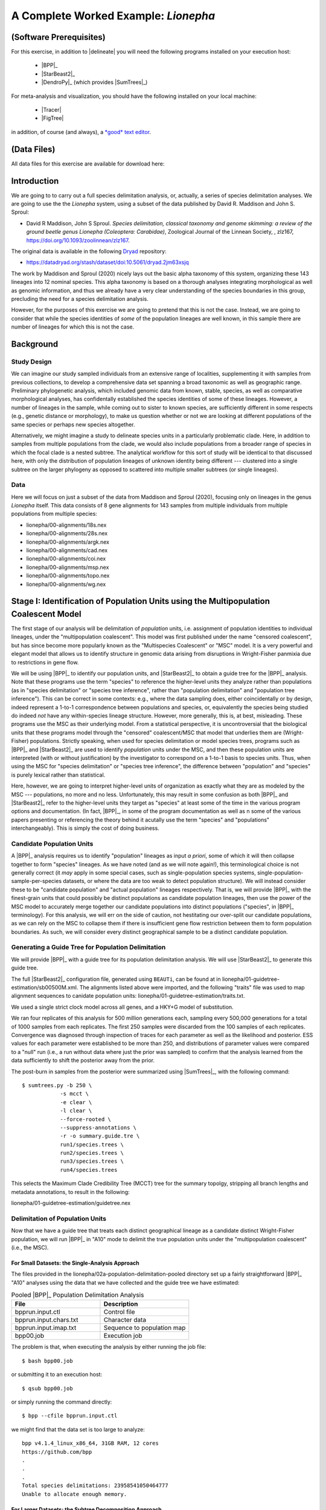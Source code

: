 #####################################
A Complete Worked Example: *Lionepha*
#####################################

.. role:: filepath
.. role:: program
.. role:: constrained-branch-color
.. role:: unconstrained-branch-color

(Software Prerequisites)
========================

For this exercise, in addition to |delineate| you will need the following programs installed on your execution host:

    -   |BPP|_
    -   |StarBeast2|_
    -   |DendroPy|_ (which provides |SumTrees|_)

For meta-analysis and visualization, you should have the following installed on your local machine:

    -   |Tracer|
    -   |FigTree|

in addition, of course (and always), a `*good* text editor <https://sukumaranlab.org/resources/computational-skills/#a-full-featured-developer-s-text-editor-vim-emacs-or-sublime-text>`_.

(Data Files)
============

All data files for this exercise are available for download here:

.. rst-class:: downloadbox

    :download:`lionepha.zip </downloads/lionepha.zip>`

Introduction
============

We are going to to carry out a full species delimitation analysis, or, actually, a series of species delimitation analyses.
We are going to use the the *Lionepha* system, using a subset of the data published by David R. Maddison and John S. Sproul:

-   David R Maddison, John S Sproul. *Species delimitation, classical taxonomy and genome skimming: a review of the ground beetle genus Lionepha (Coleoptera: Carabidae)*, Zoological Journal of the Linnean Society, , zlz167, https://doi.org/10.1093/zoolinnean/zlz167.

The original data is available in the following `Dryad <https://datadryad.org>`_ repository:

-   https://datadryad.org/stash/dataset/doi:10.5061/dryad.2jm63xsjq

.. The work by Maddison and Sproul (2020) nicely lays out the basic alpha taxonomy of this system, organizing these 143 lineages into 12 nominal species:

.. -   "*erasa*" group:
..     -   *Lionepha australerasa*
..     -   *Lionepha casta*
..     -   *Lionepha disjuncta*
..     -   *Lionepha erasa*
..     -   *Lionepha kavanaughi*
..     -   *Lionepha lindrothi*
..     -   *Lionepha probata*
.. -   "*osculans*" group:
..     -   *Lionepha osculans*
..     -   *Lionepha pseudoerasa*
..     -   *Lionepha sequoiae*
..     -   *Lionepha tuulukwa*

The work by Maddison and Sproul (2020) nicely lays out the basic alpha taxonomy of this system, organizing these 143 lineages into 12 nominal species.
This alpha taxonomy is based on a thorough analyses integrating morphological as well as genomic information, and thus we already have a very clear understanding of the species boundaries in this group, precluding the need for a species delimitation analysis.

However, for the purposes of this exercise we are going to pretend that this is not the case.
Instead, we are going to consider that while the species identities of *some* of the population lineages are well known, in this sample there are number of lineages for which this is not the case.

Background
==========

Study Design
------------

We can imagine our study sampled individuals from an extensive range of localities, supplementing it with samples from previous collections, to develop a comprehensive data set spanning a broad taxonomic as well as geographic range.
Preliminary phylogenetic analysis, which included genomic data from known, stable, species, as well as comparative morphological analyses, has confidentally established the species identities of some of these lineages.
However, a number of lineages in the sample, while coming out to sister to known species, are sufficiently different in some respects (e.g., genetic distance or morphology), to make us question whether or not we are looking at different populations of the same species or perhaps new species altogether.

Alternatively, we might imagine a study to delineate species units in a particularly problematic clade.
Here, in addition to samples from multiple populations from the clade, we would also include populations from a broader range of species in which the focal clade is a nested subtree.
The analytical workflow for this sort of study will be identical to that discussed here, with only the distribution of population lineages of unknown identity being different --- clustered into a single subtree on the larger phylogeny as opposed to scattered into multiple smaller subtrees (or single lineages).

Data
----

Here we will focus on just a subset of the data from Maddison and Sproul (2020), focusing only on lineages in the genus *Lionepha* itself.
This data consists of 8 gene alignments for 143 samples from multiple individuals from multiple populations from multiple species:

-   :filepath:`lionepha/00-alignments/18s.nex`
-   :filepath:`lionepha/00-alignments/28s.nex`
-   :filepath:`lionepha/00-alignments/argk.nex`
-   :filepath:`lionepha/00-alignments/cad.nex`
-   :filepath:`lionepha/00-alignments/coi.nex`
-   :filepath:`lionepha/00-alignments/msp.nex`
-   :filepath:`lionepha/00-alignments/topo.nex`
-   :filepath:`lionepha/00-alignments/wg.nex`

Stage I: Identification of Population Units using the Multipopulation Coalescent Model
======================================================================================

The first stage of our analysis will be delimitation of *population* units, i.e. assignment of population identities to individual lineages, under the "multipopulation coalescent".
This model was first published under the name "censored coalescent", but has since become more popularly known as the "Multispecies Coalescent" or "MSC" model.
It is a very powerful and elegant model that allows us to identify structure in genomic data arising from disruptions in Wright-Fisher panmixia due to restrictions in gene flow.

We will be using |BPP|_ to identify our population units, and |StarBeast2|_ to obtain a guide tree for the |BPP|_ analysis.
Note that these programs use the term "species" to reference the higher-level units they analyze rather than populations (as in "species delimitation" or "species tree inference", rather than "population delimitation" and "population tree inference").
This can be correct in some contexts: e.g., where the data sampling does, either coincidentally or by design, indeed represent a 1-to-1 correspondence between populations and species, or, equivalently the species being studied do indeed *not* have any within-species lineage structure.
However, more generally, this is, at best, misleading.
These programs use the MSC as their underlying model.
From a statistical perspective, it is uncontroversial that the biological units that these programs model through the "censored" coalescent/MSC that model that underlies them are (Wright-Fisher) populations.
Strictly speaking, when used for species delimitation or model species trees, programs such as |BPP|_ and |StarBeast2|_ are used to identify *population* units under the MSC, and then these population units are interpreted (with or without justification) by the investigator to correspond on a 1-to-1 basis to species units.
Thus, when using the MSC for "species delimitation" or "species tree inference", the difference between "population" and "species" is purely lexical rather than statistical.

Here, however, we are going to interpret higher-level units of organization as exactly what they are as modeled by the MSC --- populations, no more and no less.
Unfortunately, this may result in some confusion as both |BPP|_ and |StarBeast2|_ refer to the higher-level units they target as "species" at least some of the time in the various program options and documentation.
(In fact, |BPP|_, in some of the program documentation as well as n some of the various papers presenting or referencing the theory behind it acutally use the term "species" and "populations" interchangeably).
This is simply the cost of doing business.

Candidate Population Units
--------------------------

A |BPP|_ analysis requires us to identify "population" lineages as input *a priori*, some of which it will then collapse together to form "species" lineages.
As we have noted (and as we will note again!), this terminological choice is not generally correct (it *may* apply in some special cases, such as single-population species systems, single-population-sample-per-species datasets, or where the data are too weak to detect population structure).
We will instead consider these to be "candidate population" and "actual population" lineages respectively.
That is, we will provide |BPP|_ with the finest-grain units that could possibly be distinct populations as candidate population lineages, then use the power of the MSC model to accurately merge together our candidate populations into distinct populations ("species", in |BPP|_ terminology).
For this analysis, we will err on the side of caution, not hestitating our over-split our candidate populations, as we can rely on the MSC to collapse them if there is insufficient gene flow restriction between them to form population boundaries.
As such, we will consider every distinct geographical sample to be a distinct candidate population.

.. rst-class:: small-text compressed-table

    +-----------------------------------------------+----------------------------------------+
    | Individual                                    | Candidate Population Assignment        |
    +===============================================+========================================+
    | - L_australerasa_CA_Carson_Spur_3839          | L_australerasa_CA_Carson_Spur          |
    | - L_australerasa_CA_Carson_Spur_3840          |                                        |
    | - L_australerasa_CA_Carson_Spur_3841          |                                        |
    +-----------------------------------------------+----------------------------------------+
    | - L_australerasa_CA_Homewood_Canyon_5214      | L_australerasa_CA_Homewood_Canyon      |
    +-----------------------------------------------+----------------------------------------+
    | - L_australerasa_CA_Martin_Meadow_3838        | L_australerasa_CA_Martin_Meadow        |
    +-----------------------------------------------+----------------------------------------+
    | - L_australerasa_CA_Mill_Creek_5212           | L_australerasa_CA_Mill_Creek           |
    | - L_australerasa_CA_Mill_Creek_5213           |                                        |
    +-----------------------------------------------+----------------------------------------+
    | - L_australerasa_CA_Nanny_Creek_3864          | L_australerasa_CA_Nanny_Creek          |
    | - L_australerasa_CA_Nanny_Creek_3896          |                                        |
    +-----------------------------------------------+----------------------------------------+
    | - L_australerasa_CA_Oyster_Lake_3844          | L_australerasa_CA_Oyster_Lake          |
    | - L_australerasa_CA_Oyster_Lake_3845          |                                        |
    +-----------------------------------------------+----------------------------------------+
    | - L_australerasa_OR_Crater_Lake_4984          | L_australerasa_OR_Crater_Lake          |
    | - L_australerasa_OR_Crater_Lake_4986          |                                        |
    +-----------------------------------------------+----------------------------------------+
    | - L_casta_AK_Ketchikan_4894                   | L_casta_AK_Ketchikan                   |
    +-----------------------------------------------+----------------------------------------+
    | - L_casta_AK_Prince_of_Wales_Island_4523      | L_casta_AK_Prince_of_Wales_Island      |
    +-----------------------------------------------+----------------------------------------+
    | - L_casta_CA_Mt_Tamalpais_3830                | L_casta_CA_Mt_Tamalpais                |
    +-----------------------------------------------+----------------------------------------+
    | - L_casta_CA_Soda_Creek_4049                  | L_casta_CA_Soda_Creek                  |
    +-----------------------------------------------+----------------------------------------+
    | - L_casta_CA_West_Branch_Mill_Creek_3703      | L_casta_CA_West_Branch_Mill_Creek      |
    +-----------------------------------------------+----------------------------------------+
    | - L_casta_OR_Lost_Prairie_5204                | L_casta_OR_Lost_Prairie                |
    +-----------------------------------------------+----------------------------------------+
    | - L_casta_OR_Marys_Peak_2545                  | L_casta_OR_Marys_Peak                  |
    +-----------------------------------------------+----------------------------------------+
    | - L_casta_OR_School_Creek_3041                | L_casta_OR_School_Creek                |
    +-----------------------------------------------+----------------------------------------+
    | - L_casta_WA_Taneum_Creek_1400                | L_casta_WA_Taneum_Creek                |
    +-----------------------------------------------+----------------------------------------+
    | - L_disjuncta_BC_Summit_Creek_1896            | L_disjuncta_BC_Summit_Creek            |
    | - L_disjuncta_BC_Summit_Creek_3090            |                                        |
    +-----------------------------------------------+----------------------------------------+
    | - L_disjuncta_CA_Emerson_Creek_4122           | L_disjuncta_CA_Emerson_Creek           |
    +-----------------------------------------------+----------------------------------------+
    | - L_disjuncta_CA_Lily_Lake_3069               | L_disjuncta_CA_Lily_Lake               |
    +-----------------------------------------------+----------------------------------------+
    | - L_disjuncta_CA_Salmon_Creek_4133            | L_disjuncta_CA_Salmon_Creek            |
    +-----------------------------------------------+----------------------------------------+
    | - L_disjuncta_CA_Trinity_Alps_4115            | L_disjuncta_CA_Trinity_Alps            |
    +-----------------------------------------------+----------------------------------------+
    | - L_disjuncta_ID_Salmon_River_4780            | L_disjuncta_ID_Salmon_River            |
    +-----------------------------------------------+----------------------------------------+
    | - L_disjuncta_MT_Mill_Creek_4716              | L_disjuncta_MT_Mill_Creek              |
    +-----------------------------------------------+----------------------------------------+
    | - L_disjuncta_OR_Lostine_River_3848           | L_disjuncta_OR_Lostine_River           |
    +-----------------------------------------------+----------------------------------------+
    | - L_disjuncta_OR_Mt_Hood_4143                 | L_disjuncta_OR_Mt_Hood                 |
    +-----------------------------------------------+----------------------------------------+
    | - L_erasa_AK_Thompson_Pass_4059               | L_erasa_AK_Thompson_Pass               |
    +-----------------------------------------------+----------------------------------------+
    | - L_erasa_BC_Cherryville_4002                 | L_erasa_BC_Cherryville                 |
    +-----------------------------------------------+----------------------------------------+
    | - L_erasa_OR_Lost_Prairie_5197                | L_erasa_OR_Lost_Prairie                |
    | - L_erasa_OR_Lost_Prairie_5199                |                                        |
    | - L_erasa_OR_Lost_Prairie_5200                |                                        |
    | - L_erasa_OR_Lost_Prairie_5201                |                                        |
    +-----------------------------------------------+----------------------------------------+
    | - L_erasa_OR_Marys_Peak_2575                  | L_erasa_OR_Marys_Peak                  |
    | - L_erasa_OR_Marys_Peak_2586                  |                                        |
    | - L_erasa_OR_Marys_Peak_2615                  |                                        |
    | - L_erasa_OR_Marys_Peak_2616                  |                                        |
    +-----------------------------------------------+----------------------------------------+
    | - L_erasa_OR_Mount_Hebo_3013                  | L_erasa_OR_Mount_Hebo                  |
    | - L_erasa_OR_Mount_Hebo_3016                  |                                        |
    +-----------------------------------------------+----------------------------------------+
    | - L_erasa_OR_Mt_Hood_4144                     | L_erasa_OR_Mt_Hood                     |
    +-----------------------------------------------+----------------------------------------+
    | - L_erasa_OR_Prairie_Peak_2580                | L_erasa_OR_Prairie_Peak                |
    +-----------------------------------------------+----------------------------------------+
    | - L_kavanaughi_MT_Bitterroot_River_4646       | L_kavanaughi_MT_Bitterroot_River       |
    +-----------------------------------------------+----------------------------------------+
    | - L_kavanaughi_MT_Lost_Horse_Creek_4648       | L_kavanaughi_MT_Lost_Horse_Creek       |
    +-----------------------------------------------+----------------------------------------+
    | - L_kavanaughi_OR_Little_Philips_Creek_4998   | L_kavanaughi_OR_Little_Philips_Creek   |
    +-----------------------------------------------+----------------------------------------+
    | - L_kavanaughi_OR_Lostine_River_4996          | L_kavanaughi_OR_Lostine_River          |
    +-----------------------------------------------+----------------------------------------+
    | - L_kavanaughi_OR_Lostine_River_Valley_4990   | L_kavanaughi_OR_Lostine_River_Valley   |
    | - L_kavanaughi_OR_Lostine_River_Valley_4992   |                                        |
    | - L_kavanaughi_OR_Lostine_River_Valley_4993   |                                        |
    | - L_kavanaughi_OR_Lostine_River_Valley_5000   |                                        |
    | - L_kavanaughi_OR_Lostine_River_Valley_5002   |                                        |
    | - L_kavanaughi_OR_Lostine_River_Valley_5006   |                                        |
    | - L_kavanaughi_OR_Lostine_River_Valley_5008   |                                        |
    | - L_kavanaughi_OR_Lostine_River_Valley_5010   |                                        |
    +-----------------------------------------------+----------------------------------------+
    | - L_lindrothi_CA_Deadman_Creek_4140           | L_lindrothi_CA_Deadman_Creek           |
    +-----------------------------------------------+----------------------------------------+
    | - L_lindrothi_CA_East_Fork_Kaweah_River_4120  | L_lindrothi_CA_East_Fork_Kaweah_River  |
    +-----------------------------------------------+----------------------------------------+
    | - L_lindrothi_CA_Emerald_Lake_4116            | L_lindrothi_CA_Emerald_Lake            |
    | - L_lindrothi_CA_Emerald_Lake_4117            |                                        |
    | - L_lindrothi_CA_Emerald_Lake_4118            |                                        |
    +-----------------------------------------------+----------------------------------------+
    | - L_lindrothi_CA_Kaiser_Pass_4121             | L_lindrothi_CA_Kaiser_Pass             |
    +-----------------------------------------------+----------------------------------------+
    | - L_lindrothi_CA_Long_Valley_Creek_5072       | L_lindrothi_CA_Long_Valley_Creek       |
    +-----------------------------------------------+----------------------------------------+
    | - L_lindrothi_CA_Sonora_Pass_4134             | L_lindrothi_CA_Sonora_Pass             |
    +-----------------------------------------------+----------------------------------------+
    | - L_lindrothi_CA_South_Fork_Bishop_Creek_3568 | L_lindrothi_CA_South_Fork_Bishop_Creek |
    +-----------------------------------------------+----------------------------------------+
    | - L_lindrothi_CA_Tioga_Lake_4132              | L_lindrothi_CA_Tioga_Lake              |
    +-----------------------------------------------+----------------------------------------+
    | - L_osculans_CA_Carson_Spur_3164              | L_osculans_CA_Carson_Spur              |
    +-----------------------------------------------+----------------------------------------+
    | - L_osculans_CA_Cold_Creek_1387               | L_osculans_CA_Cold_Creek               |
    | - L_osculans_CA_Cold_Creek_1390               |                                        |
    +-----------------------------------------------+----------------------------------------+
    | - L_osculans_CA_Los_Padres_NF_3162            | L_osculans_CA_Los_Padres_NF            |
    +-----------------------------------------------+----------------------------------------+
    | - L_osculans_CA_Nanny_Creek_3721              | L_osculans_CA_Nanny_Creek              |
    +-----------------------------------------------+----------------------------------------+
    | - L_osculans_CA_Pike_County_Gulch_3846        | L_osculans_CA_Pike_County_Gulch        |
    +-----------------------------------------------+----------------------------------------+
    | - L_osculans_CA_Rainbow_1401                  | L_osculans_CA_Rainbow                  |
    +-----------------------------------------------+----------------------------------------+
    | - L_osculans_CA_Stanislaus_NF_3157            | L_osculans_CA_Stanislaus_NF            |
    +-----------------------------------------------+----------------------------------------+
    | - L_osculans_CA_Strawberry_Creek_3163         | L_osculans_CA_Strawberry_Creek         |
    +-----------------------------------------------+----------------------------------------+
    | - L_osculans_CA_Warner_Range_3161             | L_osculans_CA_Warner_Range             |
    +-----------------------------------------------+----------------------------------------+
    | - L_osculans_OR_Eugene_4593                   | L_osculans_OR_Eugene                   |
    +-----------------------------------------------+----------------------------------------+
    | - L_osculans_OR_Goodman_Creek_3158            | L_osculans_OR_Goodman_Creek            |
    +-----------------------------------------------+----------------------------------------+
    | - L_osculans_OR_Little_Philips_Creek_5001     | L_osculans_OR_Little_Philips_Creek     |
    +-----------------------------------------------+----------------------------------------+
    | - L_osculans_OR_Middle_Fork_Berry_Creek_3095  | L_osculans_OR_Middle_Fork_Berry_Creek  |
    +-----------------------------------------------+----------------------------------------+
    | - L_osculans_OR_School_Creek_2638             | L_osculans_OR_School_Creek             |
    +-----------------------------------------------+----------------------------------------+
    | - L_osculans_OR_Walton_Lake_4743              | L_osculans_OR_Walton_Lake              |
    +-----------------------------------------------+----------------------------------------+
    | - L_probata_BC_Summit_Creek_3720              | L_probata_BC_Summit_Creek              |
    +-----------------------------------------------+----------------------------------------+
    | - L_probata_CA_Algoma_Camp_3855               | L_probata_CA_Algoma_Camp               |
    +-----------------------------------------------+----------------------------------------+
    | - L_probata_CA_Ellery_Lake_4138               | L_probata_CA_Ellery_Lake               |
    +-----------------------------------------------+----------------------------------------+
    | - L_probata_CA_Middle_Martis_Creek_1161       | L_probata_CA_Middle_Martis_Creek       |
    | - L_probata_CA_Middle_Martis_Creek_1970       |                                        |
    +-----------------------------------------------+----------------------------------------+
    | - L_probata_CA_Nanny_Creek_3895               | L_probata_CA_Nanny_Creek               |
    +-----------------------------------------------+----------------------------------------+
    | - L_probata_CA_Sherman_Pass_3730              | L_probata_CA_Sherman_Pass              |
    +-----------------------------------------------+----------------------------------------+
    | - L_probata_CA_South_Fork_Bishop_Creek_3686   | L_probata_CA_South_Fork_Bishop_Creek   |
    +-----------------------------------------------+----------------------------------------+
    | - L_probata_CA_Squaw_Valley_Resort_5211       | L_probata_CA_Squaw_Valley_Resort       |
    +-----------------------------------------------+----------------------------------------+
    | - L_probata_CA_Strawberry_Creek_3832          | L_probata_CA_Strawberry_Creek          |
    +-----------------------------------------------+----------------------------------------+
    | - L_probata_CA_Tamarack_Lake_4137             | L_probata_CA_Tamarack_Lake             |
    +-----------------------------------------------+----------------------------------------+
    | - L_probata_CA_Warner_Range_3863              | L_probata_CA_Warner_Range              |
    +-----------------------------------------------+----------------------------------------+
    | - L_probata_CA_White_Mountains_3833           | L_probata_CA_White_Mountains           |
    +-----------------------------------------------+----------------------------------------+
    | - L_probata_ID_Baker_Creek_3865               | L_probata_ID_Baker_Creek               |
    +-----------------------------------------------+----------------------------------------+
    | - L_probata_ID_Galena_Summit_3722             | L_probata_ID_Galena_Summit             |
    +-----------------------------------------------+----------------------------------------+
    | - L_probata_ID_Park_Creek_3866                | L_probata_ID_Park_Creek                |
    +-----------------------------------------------+----------------------------------------+
    | - L_probata_MT_Mill_Creek_4713                | L_probata_MT_Mill_Creek                |
    +-----------------------------------------------+----------------------------------------+
    | - L_probata_MT_Prospect_Creek_4645            | L_probata_MT_Prospect_Creek            |
    +-----------------------------------------------+----------------------------------------+
    | - L_probata_NV_Ruby_Mountains_3684            | L_probata_NV_Ruby_Mountains            |
    +-----------------------------------------------+----------------------------------------+
    | - L_probata_OR_Little_Philips_Creek_4995      | L_probata_OR_Little_Philips_Creek      |
    +-----------------------------------------------+----------------------------------------+
    | - L_probata_OR_Lonesome_Spring_4744           | L_probata_OR_Lonesome_Spring           |
    +-----------------------------------------------+----------------------------------------+
    | - L_probata_OR_Lost_Prairie_3723              | L_probata_OR_Lost_Prairie              |
    +-----------------------------------------------+----------------------------------------+
    | - L_probata_OR_Lostine_River_Valley_4991      | L_probata_OR_Lostine_River_Valley      |
    +-----------------------------------------------+----------------------------------------+
    | - L_probata_OR_Lostine_River_Valley_5004      | L_probata_OR_Lostine_River_Valley      |
    +-----------------------------------------------+----------------------------------------+
    | - L_probata_OR_Mt_Ashland_3165                | L_probata_OR_Mt_Ashland                |
    +-----------------------------------------------+----------------------------------------+
    | - L_probata_OR_Odell_Creek_3867               | L_probata_OR_Odell_Creek               |
    +-----------------------------------------------+----------------------------------------+
    | - L_probata_OR_Steens_Mountains_2724          | L_probata_OR_Steens_Mountains          |
    | - L_probata_OR_Steens_Mountains_3717          |                                        |
    +-----------------------------------------------+----------------------------------------+
    | - L_probata_UT_Shingle_Creek_4198             | L_probata_UT_Shingle_Creek             |
    +-----------------------------------------------+----------------------------------------+
    | - L_probata_UT_Stansbury_Mtns_3601            | L_probata_UT_Stansbury_Mtns            |
    | - L_probata_UT_Stansbury_Mtns_3685            |                                        |
    +-----------------------------------------------+----------------------------------------+
    | - L_probata_UT_Tushar_Mountains_5037          | L_probata_UT_Tushar_Mountains          |
    +-----------------------------------------------+----------------------------------------+
    | - L_probata_WA_Blue_Mountains_3854            | L_probata_WA_Blue_Mountains            |
    +-----------------------------------------------+----------------------------------------+
    | - L_probata_WA_Taneum_Creek_1320              | L_probata_WA_Taneum_Creek              |
    +-----------------------------------------------+----------------------------------------+
    | - L_pseudoerasa_CA_Kaiser_Pass_4139           | L_pseudoerasa_CA_Kaiser_Pass           |
    +-----------------------------------------------+----------------------------------------+
    | - L_pseudoerasa_CA_Lily_Lake_3073             | L_pseudoerasa_CA_Lily_Lake             |
    +-----------------------------------------------+----------------------------------------+
    | - L_pseudoerasa_CA_Sherman_Pass_3599          | L_pseudoerasa_CA_Sherman_Pass          |
    | - L_pseudoerasa_CA_Sherman_Pass_3688          |                                        |
    +-----------------------------------------------+----------------------------------------+
    | - L_pseudoerasa_CA_Strawberry_Creek_3072      | L_pseudoerasa_CA_Strawberry_Creek      |
    | - L_pseudoerasa_CA_Strawberry_Creek_3083      |                                        |
    | - L_pseudoerasa_CA_Strawberry_Creek_3086      |                                        |
    | - L_pseudoerasa_CA_Strawberry_Creek_3087      |                                        |
    +-----------------------------------------------+----------------------------------------+
    | - L_pseudoerasa_CA_Trinity_Alps_4114          | L_pseudoerasa_CA_Trinity_Alps          |
    +-----------------------------------------------+----------------------------------------+
    | - L_sequoiae_CA_Bridal_Veil_Falls_3078        | L_sequoiae_CA_Bridal_Veil_Falls        |
    +-----------------------------------------------+----------------------------------------+
    | - L_sequoiae_CA_Nanny_Creek_3702              | L_sequoiae_CA_Nanny_Creek              |
    +-----------------------------------------------+----------------------------------------+
    | - L_sequoiae_CA_Strawberry_Creek_3075         | L_sequoiae_CA_Strawberry_Creek         |
    | - L_sequoiae_CA_Strawberry_Creek_3085         |                                        |
    +-----------------------------------------------+----------------------------------------+
    | - L_sequoiae_OR_Oakridge_2647                 | L_sequoiae_OR_Oakridge                 |
    +-----------------------------------------------+----------------------------------------+
    | - L_sequoiae_OR_School_Creek_2614             | L_sequoiae_OR_School_Creek             |
    +-----------------------------------------------+----------------------------------------+
    | - L_tuulukwa_CA_Trinity_Alps_4113             | L_tuulukwa_CA_Trinity_Alps             |
    +-----------------------------------------------+----------------------------------------+
    | - L_tuulukwa_OR_Knowles_Creek_3700            | L_tuulukwa_OR_Knowles_Creek            |
    | - L_tuulukwa_OR_Knowles_Creek_3701            |                                        |
    +-----------------------------------------------+----------------------------------------+
    | - L_tuulukwa_OR_Marys_Peak_2581               | L_tuulukwa_OR_Marys_Peak               |
    | - L_tuulukwa_OR_Marys_Peak_2635               |                                        |
    | - L_tuulukwa_OR_Marys_Peak_2636               |                                        |
    | - L_tuulukwa_OR_Marys_Peak_2637               |                                        |
    | - L_tuulukwa_OR_Marys_Peak_2642               |                                        |
    | - L_tuulukwa_OR_Marys_Peak_2643               |                                        |
    | - L_tuulukwa_OR_Marys_Peak_3782               |                                        |
    +-----------------------------------------------+----------------------------------------+

Generating a Guide Tree for Population Delimitation
---------------------------------------------------

We will provide |BPP|_ with a guide tree for its population delimitation analysis.
We will use |StarBeast2|_ to generate this guide tree.

The full |StarBeast2|_ configuration file, generated using ``BEAUTi``, can be found at in :filepath:`lionepha/01-guidetree-estimation/sb00500M.xml`.
The alignments listed above were imported, and the following "traits" file was used to map alignment sequences to canidate population units: :filepath:`lionepha/01-guidetree-estimation/traits.txt`.

We used a single strict clock model across all genes, and a HKY+G model of substitution.

We ran four replicates of this analysis for 500 million generations each, sampling every 500,000 generations for a total of 1000 samples from each replicates.
The first 250 samples were discarded from the 100 samples of each replicates.
Convergence was diagnosed through inspection of traces for each parameter as well as the likelihood and posterior.
ESS values for each parameter were established to be more than 250, and distributions of parameter values were compared to a "null" run (i.e., a run without data where just the prior was sampled) to confirm that the analysis learned from the data sufficiently to shift the posterior away from the prior.

The post-burn in samples from the posterior were summarized using |SumTrees|_, with the following command::

    $ sumtrees.py -b 250 \
                -s mcct \
                -e clear \
                -l clear \
                --force-rooted \
                --suppress-annotations \
                -r -o summary.guide.tre \
                run1/species.trees \
                run2/species.trees \
                run3/species.trees \
                run4/species.trees

This selects the Maximum Clade Credibility Tree (MCCT) tree for the summary topolgy, stripping all branch lengths and metadata annotations, to result in the following:

.. rst-class:: framebox center

:filepath:`lionepha/01-guidetree-estimation/guidetree.nex`


Delimitation of Population Units
--------------------------------

Now that we have a guide tree that treats each distinct geographical lineage as a candidate distinct Wright-Fisher population, we will run |BPP|_ in "A10" mode to delimit the true population units under the "multipopulation coalescent" (i.e., the MSC).

For Small Datasets: the Single-Analysis Approach
^^^^^^^^^^^^^^^^^^^^^^^^^^^^^^^^^^^^^^^^^^^^^^^^

The files provided in the :filepath:`lionepha/02a-population-delimitation-pooled` directory set up a fairly straightforward |BPP|_ "A10" analyses using the data that we have collected and the guide tree we have estimated:

.. rst-class:: compressed-table
.. table:: Pooled |BPP|_ Population Delimitation Analysis
    :widths: 50 50

    +------------------------+----------------------------+
    | File                   | Description                |
    +========================+============================+
    | bpprun.input.ctl       | Control file               |
    +------------------------+----------------------------+
    | bpprun.input.chars.txt | Character data             |
    +------------------------+----------------------------+
    | bpprun.input.imap.txt  | Sequence to population map |
    +------------------------+----------------------------+
    | bpp00.job              | Execution job              |
    +------------------------+----------------------------+

The problem is that, when executing the analysis by either running the job file::

    $ bash bpp00.job

or submitting it to an execution host::

    $ qsub bpp00.job

or simply running the command directly::

    $ bpp --cfile bpprun.input.ctl

we might find that the data set is too large to analyze::

    bpp v4.1.4_linux_x86_64, 31GB RAM, 12 cores
    https://github.com/bpp
    .
    .
    .
    Total species delimitations: 23958541050464777
    Unable to allocate enough memory.


For Larger Datasets: the Subtree Decomposition Approach
^^^^^^^^^^^^^^^^^^^^^^^^^^^^^^^^^^^^^^^^^^^^^^^^^^^^^^^

The solution is to break the data set up into subtrees and carry out a separate population delimitation analysis on each subtree.
While designing a decomposition scheme, it is important to note that we should *not* separate out candidate population lineages that might potentially belong to the same (actual) population into separate subtrees, thereby preventing |BPP|_ from being able to collapse them if it does not detect any gene flow restriction between them.
In most studies, this should not be too difficult to identify.
Even in cases where we might not know where the *species* boundaries are, with reference to the guide tree phylogeny we should be able to identify subtree clusters that do not disrupt population boundaries.
In this case of this *Lionepha* study, the nominal species clades provide very nice granularity --- small enough to be analyzed by |BPP|_, yet with no danger of breaking up an actual population.

.. figure:: images/lionepha-guidetree.png
    :alt: Guide tree for Lionepha population delimitation, showing subtrees used when decomposing into separate analyses.
    :width: 100%
    :class: figure-image

..  rst-class:: figure-caption

        **Figure**:  We cannot delimit populations for the entire data set simulatneously in |BPP|_ due to the number of lineages. Instead, we decompose the analysis into a set of smaller analyses based on subtrees.

The set up for this set of analyses can be found at:

.. rst-class:: framebox center

    :filepath:`lionepha/02b-population-delimitation-subtrees`

with each subdirectory containing a stand-alone analysis.

Collating Results of the Subtree Approach
^^^^^^^^^^^^^^^^^^^^^^^^^^^^^^^^^^^^^^^^^

Each of the subtree analysis now has the populations delimited under the MSC model.
Having identified these population units across various subtrees, we now need to collate and pool them.
|delineate| helpfully provides a script for you to do this fairly robustly: |bppsum|_.
This script takes as its input two sets of files:

-   the "imap" files you provided to |BPP|_ as input, which maps sequences to candidate population lineages
-   the output log of |BPP|_ analyses (*not* the MCMC log), which provides a tree at the end with posterior probability of internal nodes indicated by labels

These files can be specified in any order, but must collectively span the entire analysis: the set of all candidate population names defined across all "imap" files must be equal to the set of all candidate population names found across all trees in all |BPP|_ output log files.

In this example, we have all the independent subtree analyses packed away in subdirectories, "``01``", "``02``", etc.
Assuming we are in the |BPP|_ analysis subdirectory, :filepath:`lionepha/02b-population-delimitation-subtrees`, we could just type in all the paths::

    delineate-bppsum \
        --imap    01/bpprun.input.imap.txt \
                  02/bpprun.input.imap.txt \
                  .
                  .
                  (etc.)
        --results 01/results.out.txt \
                  02/results.out.txt \
                  .
                  .
                  (etc.)

but because of judicious naming of the files, we can use some basic shell commands to generate the list of input files::

    delineate-bppsum \
        --imap $(find . -name "*imap*") \
        --results $(find . -name "*out.txt")

Executing the above command results in::

    [delineate-bppsum] 11 BPP 'imap' files specified
    [delineate-bppsum] - Reading mapping file   1 of 11: ./00/bpprun.input.imap.txt
    [delineate-bppsum]   - (13 lineages, 7 candidate populations)
    [delineate-bppsum] - Reading mapping file   2 of 11: ./01/bpprun.input.imap.txt
    [delineate-bppsum]   - (9 lineages, 9 candidate populations)
    [delineate-bppsum] - Reading mapping file   3 of 11: ./02/bpprun.input.imap.txt
    [delineate-bppsum]   - (10 lineages, 9 candidate populations)
    [delineate-bppsum] - Reading mapping file   4 of 11: ./03/bpprun.input.imap.txt
    [delineate-bppsum]   - (14 lineages, 7 candidate populations)
    [delineate-bppsum] - Reading mapping file   5 of 11: ./04/bpprun.input.imap.txt
    [delineate-bppsum]   - (12 lineages, 5 candidate populations)
    [delineate-bppsum] - Reading mapping file   6 of 11: ./05/bpprun.input.imap.txt
    [delineate-bppsum]   - (10 lineages, 8 candidate populations)
    [delineate-bppsum] - Reading mapping file   7 of 11: ./06/bpprun.input.imap.txt
    [delineate-bppsum]   - (16 lineages, 15 candidate populations)
    [delineate-bppsum] - Reading mapping file   8 of 11: ./07/bpprun.input.imap.txt
    [delineate-bppsum]   - (34 lineages, 30 candidate populations)
    [delineate-bppsum] - Reading mapping file   9 of 11: ./08/bpprun.input.imap.txt
    [delineate-bppsum]   - (9 lineages, 5 candidate populations)
    [delineate-bppsum] - Reading mapping file  10 of 11: ./09/bpprun.input.imap.txt
    [delineate-bppsum]   - (6 lineages, 5 candidate populations)
    [delineate-bppsum] - Reading mapping file  11 of 11: ./10/bpprun.input.imap.txt
    [delineate-bppsum]   - (10 lineages, 3 candidate populations)
    [delineate-bppsum] 11 BPP output files specified
    [delineate-bppsum] - Reading output file   1 of 11: ./00/results.out.txt
    [delineate-bppsum]   - (7 candidate populations)
    [delineate-bppsum] - Reading output file   2 of 11: ./01/results.out.txt
    [delineate-bppsum]   - (9 candidate populations)
    [delineate-bppsum] - Reading output file   3 of 11: ./02/results.out.txt
    [delineate-bppsum]   - (9 candidate populations)
    [delineate-bppsum] - Reading output file   4 of 11: ./03/results.out.txt
    [delineate-bppsum]   - (7 candidate populations)
    [delineate-bppsum] - Reading output file   5 of 11: ./04/results.out.txt
    [delineate-bppsum]   - (5 candidate populations)
    [delineate-bppsum] - Reading output file   6 of 11: ./05/results.out.txt
    [delineate-bppsum]   - (8 candidate populations)
    [delineate-bppsum] - Reading output file   7 of 11: ./06/results.out.txt
    [delineate-bppsum]   - (15 candidate populations)
    [delineate-bppsum] - Reading output file   8 of 11: ./07/results.out.txt
    [delineate-bppsum]   - (30 candidate populations)
    [delineate-bppsum] - Reading output file   9 of 11: ./08/results.out.txt
    [delineate-bppsum]   - (5 candidate populations)
    [delineate-bppsum] - Reading output file  10 of 11: ./09/results.out.txt
    [delineate-bppsum]   - (5 candidate populations)
    [delineate-bppsum] - Reading output file  11 of 11: ./10/results.out.txt
    [delineate-bppsum]   - (3 candidate populations)
    [delineate-bppsum] Posterior probability threshold of 0.50: 86 populations
    [delineate-bppsum] Posterior probability threshold of 0.75: 72 populations
    [delineate-bppsum] Posterior probability threshold of 0.90: 65 populations
    [delineate-bppsum] Posterior probability threshold of 0.95: 59 populations
    [delineate-bppsum] Posterior probability threshold of 1.00: 46 populations

and produces the following files:

- :filepath:`coalescent-pops.sb2-traits.p050.txt`
- :filepath:`coalescent-pops.sb2-traits.p075.txt`
- :filepath:`coalescent-pops.sb2-traits.p090.txt`
- :filepath:`coalescent-pops.sb2-traits.p095.txt`
- :filepath:`coalescent-pops.sb2-traits.p100.txt`
- :filepath:`coalescent-pops.summary.csv`

The population boundaries and identities of the various individuals are reported at different posterior probabilities (0.50, 0.75, 0.90, 0.95, and 1.00).
A comprehensive overview of all the identities under the different posterior probabilities is provided in the file: :filepath:`coalescent-pops.summary.csv`.
The other files (ending with filenames "...sb2-traits.p0xx.txt") are |StarBeast2|_ "``traits``" files at each of those posterior probability thresholds.
These latter make setting up a |StarBeast2|_ analysis to estimate an ultrametric phylogeny relating the population units delimited at each of the posterior probability thresholds very straightforward.
With the latter, do *not* be confused by the column header "species"!
Again, this is simply due to the misleading terminology adopted for the higher-level units of organization in |StarBeast2|_ and most other programs that use the MSC.
What we are working with here are *population units*, some of which *may* also correspond to species while others may not.
This is abundantly clear by the fact that the 12 nominal species --- established with both genomic as well as morphological data contributing toward an understanding of the system over a *decade* of the study --- is split into 46 to 86 units (!) by the MSC analysis, depending on the posterior probability threshold we adopt for those units.
Interpreting these units as "species" is categorically and unconditionally wrong, and would represent a jettisoning of a basic understanding of speciation, systematics, and biology, due to a complete misunderstanding of the MSC model and misinterpretation of its results.

.. rst-class:: emphatic

    The MSC delimits *populations*, not species.

Note that where our candidate populations assignment have indeed turned out to be distinct population lineages under a particular posterior probability threshold, the original population label is retained (e.g., "L_australerasa_CA_Martin_Meadow" or "L_probata_WA_Blue_Mountains").

In cases where multiple candidate population lineages have been "collapsed", because there was insufficient signal for restriction of Wright-Fisher panmixia between them detected at a particular posterior probability threshold, they have been relabeled with synthetic labels (e.g. "coalescentpop001", "coalescentpop002", etc.).
Thus, for example, we see that, in the setup to our |BPP|_ analysies, we allowed for the possibility that  *L. erasa* from Mary's Peak, Mount Hebo, Mount Hood, and Prairie Peak might each be a distinct population:

.. rst-class:: small-text compressed-table center

    +------------------------------+---------------------------------------+
    | sample                       | BP&B Candidate Population ("Species") |
    +==============================+=======================================+
    | L_erasa_OR_Marys_Peak_2575   | L_erasa_OR_Marys_Peak                 |
    +------------------------------+---------------------------------------+
    | L_erasa_OR_Marys_Peak_2586   | L_erasa_OR_Marys_Peak                 |
    +------------------------------+---------------------------------------+
    | L_erasa_OR_Marys_Peak_2615   | L_erasa_OR_Marys_Peak                 |
    +------------------------------+---------------------------------------+
    | L_erasa_OR_Marys_Peak_2616   | L_erasa_OR_Marys_Peak                 |
    +------------------------------+---------------------------------------+
    | L_erasa_OR_Mount_Hebo_3013   | L_erasa_OR_Mount_Hebo                 |
    +------------------------------+---------------------------------------+
    | L_erasa_OR_Mount_Hebo_3016   | L_erasa_OR_Mount_Hebo                 |
    +------------------------------+---------------------------------------+
    | L_erasa_OR_Mt_Hood_4144      | L_erasa_OR_Mt_Hood                    |
    +------------------------------+---------------------------------------+
    | L_erasa_OR_Prairie_Peak_2580 | L_erasa_OR_Prairie_Peak               |
    +------------------------------+---------------------------------------+

Following the analysis, we see that at a 0.95 posterior probability threshold (see the "p095" column in :filepath:`02b-population-delimitation-subtrees/coalescent-pops.summary.csv` or :filepath:`02b-population-delimitation-subtrees/coalescent-pops.sb2-traits.p095.txt`) there was insufficient evidence to support four distinct populations here.
Population boundaries between Marys Peak, Mount Hebo, and Prairie Peak was were not strong, and all individuals here were assigned to a single merged or collapsed population, "coalescentpop007".
Only the Mount Hood individuals were separated out to be delimited as a distinct population.

.. rst-class:: small-text compressed-table center

    +------------------------------+--------------------+
    | sample                       | p095               |
    +==============================+====================+
    | L_erasa_OR_Marys_Peak_2575   | coalescentpop007   |
    +------------------------------+--------------------+
    | L_erasa_OR_Marys_Peak_2586   | coalescentpop007   |
    +------------------------------+--------------------+
    | L_erasa_OR_Marys_Peak_2615   | coalescentpop007   |
    +------------------------------+--------------------+
    | L_erasa_OR_Marys_Peak_2616   | coalescentpop007   |
    +------------------------------+--------------------+
    | L_erasa_OR_Mount_Hebo_3013   | coalescentpop007   |
    +------------------------------+--------------------+
    | L_erasa_OR_Mount_Hebo_3016   | coalescentpop007   |
    +------------------------------+--------------------+
    | L_erasa_OR_Mt_Hood_4144      | L_erasa_OR_Mt_Hood |
    +------------------------------+--------------------+
    | L_erasa_OR_Prairie_Peak_2580 | coalescentpop007   |
    +------------------------------+--------------------+

On the other hand, however, at the 0.50 posterior probability threshold, while the Mary's Peak and Prairie Peak candidate population lineages were still collapsed into a single population ("coalescentpop004"), the Mount Hebo and Mount Hood individuals were each estimated to form a distinct population unto themselves (see the "p050" column in :filepath:`02b-population-delimitation-subtrees/coalescent-pops.summary.csv` or :filepath:`02b-population-delimitation-subtrees/coalescent-pops.sb2-traits.p050.txt`):

.. rst-class:: small-text compressed-table center

    +------------------------------+-----------------------+
    | sample                       | p050                  |
    +==============================+=======================+
    | L_erasa_OR_Marys_Peak_2575   | coalescentpop004      |
    +------------------------------+-----------------------+
    | L_erasa_OR_Marys_Peak_2586   | coalescentpop004      |
    +------------------------------+-----------------------+
    | L_erasa_OR_Marys_Peak_2615   | coalescentpop004      |
    +------------------------------+-----------------------+
    | L_erasa_OR_Marys_Peak_2616   | coalescentpop004      |
    +------------------------------+-----------------------+
    | L_erasa_OR_Mount_Hebo_3013   | L_erasa_OR_Mount_Hebo |
    +------------------------------+-----------------------+
    | L_erasa_OR_Mount_Hebo_3016   | L_erasa_OR_Mount_Hebo |
    +------------------------------+-----------------------+
    | L_erasa_OR_Mt_Hood_4144      | L_erasa_OR_Mt_Hood    |
    +------------------------------+-----------------------+
    | L_erasa_OR_Prairie_Peak_2580 | coalescentpop004      |
    +------------------------------+-----------------------+

Going forward to the next stage of analysis, we have to decide the posterior probability threshold at which we want to determine our population units.
For this example, we will (somewhat arbitrarily) decide on 0.95.

Stage II. Generating the (Multipopulation Coalescent, Ultrametric) Phylogeny of Populations
===========================================================================================

We use |StarBeast2|_ to estimate an ultrametric phylogeny of population lineages.
We use the original set of alignments (found in :filepath:`lionepha/00-alignments`) for as the input data for this, and a "``traits``" file that maps each of the sequence labels in the alignment to population identities assigned in the previous step.
For this exercise, we shall use population units that were delimited with 0.95 posterior probability, and the "``traits``" file corresponding to this is given by :filepath:`coalescent-pops.sb2-traits.p095.txt`.
The analysis setup for the |StarBeast2| run can be found in the :filepath:`lionepha/03-population-tree-estimation/` directory.
There are six |StarBeast2| XML configuration files.
These all set up the same "species tree" analysis, the only difference being the name prefixes of the output files.
This is so that we can run multiple independent analyses, the *sin qua non* of MCMC best practices.

Again, we used a single strict clock model across all genes, and a HKY+G model of substitution.
Each analysis was run for 400 million generations, with a sampling frequency of 400,000 generations.
Thus, we obtained 1000 samples from the posterior from each of the six replicates.
We can again use |SumTrees|_ to summarize the results with the following command::

    $ sumtrees.py \
        -b 250 \
        -s mcct \
        -e mean-age \
        -l clear \
        --force-rooted \
        --suppress-annotations \
        -ro lionepha-p095-hkyg.mcct-mean-age.tree \
        *.species.trees

This will discard the first 250 of the 1000 samples from each replicate as burn-in, merge the results, and select the Maximum Clade Credibility Tree (MCCT) as the summary topology, with branch lengths set such that the internal node ages are the mean of the the corresponding node ages across all post-burnin samples.
The result of this can be found here: :filepath:`lionepha/03-population-tree-estimation/lionepha-p095-hkyg.mcct-mean-age.tree.nex`.
This population-level phylogeny will be one of the two primary inputs to |delineate|.

Stage III. Assignment of Known vs. Unknown Species Identities
=============================================================

We now inspect our phylogeny and determine *a priori* species assignments for as many population lineages as we can.
These assignments will be made with reference to our integrative understanding of the system in conjunction with the evolutionary relationships between population lineages shown in the phylogeny.

There will be some population lineages for which the species identity is uncontroversial --- i.e., they can be unambiguously assigned to known species (or even new ones) based on morphological evidence of individuals in that population.
In the case of the "collapsed" populations (labeled "coalescentpop001", "coalescentpop002", etc.), we would need to examine all individuals in those units, and if *any* one of them can be definitely assigned to an independent species status based on systematic evidence (i.e., distinct species from all others in the system), then the *entire* population lineage would get assigned to a distinct species.
The reasoning behind this is that, based on previous stages of the analysis using |BPP|_, we have already decided that all individuals in that population constitute a single cohesive population, so the species identity of any one individual in that lineage would necessarily be shared by all other individuals in the same lineage.

There will, of course, be population units for which we will *not* be able to confidentally assign to a distinct species status --- either a known, existing one, or to a new one.
These population lineages *could* be distinct species unto themselves, or could be populations of other species in the system (named or otherwise).
These are the actual targets of delimitation --- we would to determine whether or not the boundaries between them and other lineages are species boundaries or population boundaries.

The first set of population lineages --- the ones for which we can confidently assign species identities, and, hence, boundaries --- constitute our "constrained" lineages.
We set them as constraints when we configure the |delineate| analysis by setting their status to "1" in the constraints table.
This can be seen with, for e.g., "coalescentpop001", "coalescentpop002", and "L_australerasa_CA_Martin_Meadow" in the example constraints file (:filepath:`04-species-delimitation/lionepha.run1.tsv`; see below), which all have been assigned to "*australerasa*" (as can be seen in the "species" column), with the "status" set to 1.
This will indicate to |delineate| that the assignment of these populations to species is fixed, and we should not consider any partition that violates this.

.. rst-class:: small-text compressed-table center

    +------------------------------------------+--------------+--------+
    | lineage                                  | species      | status |
    +==========================================+==============+========+
    | - coalescentpop001                       | australerasa | 1      |
    +------------------------------------------+--------------+--------+
    | - coalescentpop002                       | australerasa | 1      |
    +------------------------------------------+--------------+--------+
    | - L_australerasa_CA_Martin_Meadow        | australerasa | 1      |
    +------------------------------------------+--------------+--------+
    | - L_casta_CA_West_Branch_Mill_Creek      | casta        | 1      |
    +------------------------------------------+--------------+--------+
    | - coalescentpop005                       | casta        | 1      |
    +------------------------------------------+--------------+--------+
    | - coalescentpop003                       | casta        | 1      |
    +------------------------------------------+--------------+--------+
    | - coalescentpop004                       | casta        | 1      |
    +------------------------------------------+--------------+--------+
    | - L_casta_OR_Lost_Prairie                | casta        | 1      |
    +------------------------------------------+--------------+--------+
    | - L_disjuncta_OR_Lostine_River           | disjuncta    | 1      |
    +------------------------------------------+--------------+--------+
    | - L_disjuncta_BC_Summit_Creek            | disjuncta    | 1      |
    +------------------------------------------+--------------+--------+
    | - L_disjuncta_CA_Emerson_Creek           | disjuncta    | 1      |
    +------------------------------------------+--------------+--------+
    | - L_disjuncta_MT_Mill_Creek              | disjuncta    | 1      |
    +------------------------------------------+--------------+--------+
    | - L_disjuncta_ID_Salmon_River            | disjuncta    | 1      |
    +------------------------------------------+--------------+--------+
    | - L_erasa_BC_Cherryville                 | erasa        | 1      |
    +------------------------------------------+--------------+--------+
    | - L_erasa_OR_Lost_Prairie                | erasa        | 1      |
    +------------------------------------------+--------------+--------+
    | - L_erasa_OR_Mt_Hood                     | erasa        | 1      |
    +------------------------------------------+--------------+--------+
    | - coalescentpop007                       | erasa        | 1      |
    +------------------------------------------+--------------+--------+
    | - L_erasa_AK_Thompson_Pass               | erasa        | 1      |
    +------------------------------------------+--------------+--------+
    | - L_lindrothi_CA_Long_Valley_Creek       | lindrothi    | 1      |
    +------------------------------------------+--------------+--------+
    | - L_lindrothi_CA_Tioga_Lake              | lindrothi    | 1      |
    +------------------------------------------+--------------+--------+
    | - L_osculans_CA_Cold_Creek               | osculans     | 1      |
    +------------------------------------------+--------------+--------+
    | - coalescentpop015                       | osculans     | 1      |
    +------------------------------------------+--------------+--------+
    | - coalescentpop014                       | osculans     | 1      |
    +------------------------------------------+--------------+--------+
    | - coalescentpop013                       | osculans     | 1      |
    +------------------------------------------+--------------+--------+
    | - coalescentpop012                       | osculans     | 1      |
    +------------------------------------------+--------------+--------+
    | - L_osculans_OR_Little_Philips_Creek     | osculans     | 1      |
    +------------------------------------------+--------------+--------+
    | - L_osculans_CA_Strawberry_Creek         | osculans     | 1      |
    +------------------------------------------+--------------+--------+
    | - L_probata_MT_Mill_Creek                | probata      | 1      |
    +------------------------------------------+--------------+--------+
    | - coalescentpop023                       | probata      | 1      |
    +------------------------------------------+--------------+--------+
    | - L_probata_CA_Warner_Range              | probata      | 1      |
    +------------------------------------------+--------------+--------+
    | - L_probata_OR_Lostine_River_Valley      | probata      | 1      |
    +------------------------------------------+--------------+--------+
    | - L_probata_CA_Ellery_Lake               | probata      | 1      |
    +------------------------------------------+--------------+--------+
    | - L_probata_OR_Mt_Ashland                | probata      | 1      |
    +------------------------------------------+--------------+--------+
    | - L_probata_WA_Blue_Mountains            | probata      | 1      |
    +------------------------------------------+--------------+--------+
    | - coalescentpop019                       | probata      | 1      |
    +------------------------------------------+--------------+--------+
    | - coalescentpop020                       | probata      | 1      |
    +------------------------------------------+--------------+--------+
    | - coalescentpop021                       | probata      | 1      |
    +------------------------------------------+--------------+--------+
    | - coalescentpop022                       | probata      | 1      |
    +------------------------------------------+--------------+--------+
    | - coalescentpop016                       | probata      | 1      |
    +------------------------------------------+--------------+--------+
    | - coalescentpop017                       | probata      | 1      |
    +------------------------------------------+--------------+--------+
    | - coalescentpop018                       | probata      | 1      |
    +------------------------------------------+--------------+--------+
    | - L_pseudoerasa_CA_Kaiser_Pass           | pseudoerasa  | 1      |
    +------------------------------------------+--------------+--------+
    | - coalescentpop025                       | pseudoerasa  | 1      |
    +------------------------------------------+--------------+--------+
    | - coalescentpop026                       | sequoiae     | 1      |
    +------------------------------------------+--------------+--------+
    | - coalescentpop027                       | sequoiae     | 1      |
    +------------------------------------------+--------------+--------+

Conversely, there remain a number of population lineages that we are *not* sure about (we are going to pretend, for the purposes of this exercise).
These populations *could* be populations of existing species *OR* they could be independent species (either as a single lineage or clusters of lineages).
These are the lineages that are the (remaining) primary focus of the species delimitation analysis.
In the constraints table, we set the status of these lineages to "0", indicating that we want the |delineate| analysis to explore all possible partitions that vary in the species assignments  of these populations.
Note that we still have entries in the "species" field for this "unconstrained" lineages.
This is purely for our own book-keeping and will be ignored entirely by |delineate|.
We could, in principle, replace them with any text or level them blank, and they will have no difference in the program running or output.

.. rst-class:: small-text compressed-table center

    +------------------------------------------+--------------+--------+
    | lineage                                  | species      | status |
    +==========================================+==============+========+
    | - L_disjuncta_OR_Mt_Hood                 | ?            | 0      |
    +------------------------------------------+--------------+--------+
    | - L_disjuncta_CA_Lily_Lake               | ?            | 0      |
    +------------------------------------------+--------------+--------+
    | - coalescentpop006                       | ?            | 0      |
    +------------------------------------------+--------------+--------+
    | - coalescentpop008                       | ?            | 0      |
    +------------------------------------------+--------------+--------+
    | - coalescentpop009                       | ?            | 0      |
    +------------------------------------------+--------------+--------+
    | - L_lindrothi_CA_Emerald_Lake            | ?            | 0      |
    +------------------------------------------+--------------+--------+
    | - coalescentpop011                       | ?            | 0      |
    +------------------------------------------+--------------+--------+
    | - L_lindrothi_CA_South_Fork_Bishop_Creek | ?            | 0      |
    +------------------------------------------+--------------+--------+
    | - L_probata_UT_Shingle_Creek             | ?            | 0      |
    +------------------------------------------+--------------+--------+
    | - coalescentpop024                       | ?            | 0      |
    +------------------------------------------+--------------+--------+
    | - L_tuulukwa_CA_Trinity_Alps             | ?            | 0      |
    +------------------------------------------+--------------+--------+
    | - L_tuulukwa_OR_Knowles_Creek            | ?            | 0      |
    +------------------------------------------+--------------+--------+
    | - L_tuulukwa_OR_Marys_Peak               | ?            | 0      |
    +------------------------------------------+--------------+--------+

Stage IV. Delimitation of Species Units
=======================================

We are now ready to run |delineate| to carry out the species delimitation analysis.
This will target the population lineages of unknown ("0") status, and calculate the probabilities of all possible partitions that vary in their placement with respect to species identities.
The full analytical setup can be found in the subdirectory :filepath:`04-species-delimitation/`.
For input data, we will use the phylogeny obtained in Stage II (:filepath:`lionepha/03-population-tree-estimation/lionepha-p095-hkyg.mcct-mean-age.tree.nex`) and the constraints table in Stage III (:filepath:`04-species-delimitation/lionepha.run1.tsv`) as inputs to the program :program:`delineate-estimate`.
To execute the analysis, we run the following command::

    delineate-estimate partitions \
        -P 0.99 \
        -t lionepha-p095-hkyg.mcct-mean-age.tree.nex \
        -c lionepha.run1.tsv

The "-P 0.99" flag says to only report the probabilities of all partitions that contribute collectively to over 0.99 of the probabilities.
There could be thousands (or billions, depending on the number of unconstrained lineages you set) of other partitions in the 0.01 remaining tail that we choose to ignore to save disk space and time.

.. note:: **Analysis Size and Computational Requirements**

    This analysis has 13 unconstrained lineages out of 56.
    The former (i.e., the number of unconstrained lineages) is the primary factor driving computational requirements, both in terms of time as well as memory: an analysis of 10,000 populations of which only 5 unconstrained will run faster (almost instantaneously) than one with 100 populations with 10 unconstrained.
    An analysis with 50 unconstrained lineages will probably never complete even with the most powerful computers thrown at it, regardless of how few or many the contrained lineages are.
    With this example of 13 unconstrained population lineages, we require 115 GB of computer memory and took about 35 mins to run on a fairly current (as of 2019) high-performance computing cluster.
    If you find that this might be too demanding for your hardware (especially the memory requirement), you can reduce the complexity of the analysis by "fixing" the status of a few more species to be constraints by changing some "0's" to "1's" in the status columns of the constraint file (:filepath:`04-species-delimitation/lionepha.run1.tsv`).

.. +------------------------------+---------+----------+----------+
.. | Log                          | Mem (%) | RSS (GB) | VM (GB)  |
.. +------------------------------+---------+----------+----------+
.. | syrupy_20200418095810.ps.log | 22.5    | 113.7754 | 114.1045 |
.. +------------------------------+---------+----------+----------+

The analysis will produce two files:

-   :filepath:`lionepha.run1.delimitation-results.json`
-   :filepath:`lionepha.run1.delimitation-results.trees`

There are included in the example archive in compressed form: :filepath:`04-species-delimitation/lionepha-delimitation-results.zip`.

.. results:
    Metadata:
        -   "speciation_completion_rate": 178.30679590155927,
        -   "speciation_completion_rate_source": "estimated",
        -   "speciation_completion_rate_estimate_lnl": -6.0927675358144056,
        -   "speciation_completion_rate_estimation_initial": 5.359697288559953,
        -   "speciation_completion_rate_estimation_min": 1e-08,
        -   "speciation_completion_rate_estimation_max": 5359.697288559953,
        -   "lineage_tree_birth_rate": 535.9697288559953,
        -   "num_partitions": 12918194,
        -   "num_partitions_in_confidence_interval": 4486,
    Partition 1:
            -   "constrained_probability": 0.04722227404793002,
            -   "constrained_cumulative_probability": 0.04722227404793002,
            -   "is_in_confidence_interval": true,
            -   "unconstrained_probability": 0.0001066821051254838,
            -   "unconstrained_cumulative_probability": 0.0001066821051254838
    Partition 2:
            -   "constrained_probability": 0.04408057517908157,
            -   "constrained_cumulative_probability": 0.0913028492270116,
            -   "is_in_confidence_interval": true,
            -   "unconstrained_probability": 9.958454246556368e-05,
            -   "unconstrained_cumulative_probability": 0.0002062666475910475
    Partition 3:
            -   "constrained_probability": 0.029352417158148895,
            -   "constrained_cumulative_probability": 0.1206552663851605,
            -   "is_in_confidence_interval": true,
            -   "unconstrained_probability": 6.631145399254567e-05,
            -   "unconstrained_cumulative_probability": 0.0002725781015835932
    Partition 4:
            -   "constrained_probability": 0.02739901818839452,
            -   "constrained_cumulative_probability": 0.14805428457355502,
            -   "is_in_confidence_interval": true,
            -   "unconstrained_probability": 6.189843665179177e-05,
            -   "unconstrained_cumulative_probability": 0.000334476538235385
    Partition 5:
            -   "constrained_probability": 0.0219864290573953,
            -   "constrained_cumulative_probability": 0.1700407136309503,
            -   "is_in_confidence_interval": true,
            -   "unconstrained_probability": 4.967059683856657e-05,
            -   "unconstrained_cumulative_probability": 0.00038414713507395153

The JSON-format file (:filepath:`lionepha.run1.delimitation-results.json`) lists some metadata about the analysis, followed by detailed description of all partitions considered.
The partitions are listed in order of descending probability, i.e., with the partition of highest probability given first.
Thus, the *maximum likelihood estimate* of the species delimitation is represented by the first partition listed.
The second partition listed is the species delimitation of the next highest probability, and so on.

The tree file consists of a set of trees, with one tree for each partition considered.
The tree structure itself --- the phylogeny, including both topology and the branch lengths --- are identical across all trees.
The only difference in the trees is the metadata markup of each tree, with annotations regarding species assignments of the tip (population) lineages.
Each tree corresponds to the a partition listed in the JSON file, in the same order.
Thus the trees illustrate the different partitions (and species assignments/boundaries of each partition), with the first tree representing the maximum likelihood estimate of the species delimitation, the second tree listed being the next most probable species delimitation and so on.

.. note::

    The results files are very large which may make viewing them challenging.
    To facilitate viewing/manipulating of the most probable results, we provide a smaller tree file with just the first 10 trees here: :filepath:`04-species-delimitation/lionepha.run1.delimitation-results.trunc.trees`.
    As the the result entries (trees and partitions) are given in order of descending probability, the earlier results have a higher probability than the later ones, so truncating the tree file by selecting the first few like this will let you view the most probable results.
    In fact, the *first* listing in the results will have the highest probablity, and thus is MLE partition/tree.

Examination and Interpretation of the Results
=============================================

The trees generated by |delineate| have some special mark-up such that when opened in |FigTree|_ will show some extra information.
For example, opening up the truncated trees result file (:filepath:`lionepha.run1.delimitation-results.trunc.trees`) in |FigTree|_ and viewing the first tree, i.e. the maximum likelihood species delimitation shows the following:

.. figure:: images/lionepha.run1.delimitation-results.trunc.trees.jpg
    :alt: Results of species delimitation analysis.
    :width: 100%
    :class: figure-image

The branches painted in :constrained-branch-color:`blue` (:constrained-branch-color:`▆`) represent the constrained population lineages, i.e., lineages with a fixed species assignment.
The branches painted in :unconstrained-branch-color:`ochre` (:unconstrained-branch-color:`▆`), on the other hand, represent the unconstrained population lineages, i.e., lineages with known identity and whose species membership was allowed to vary.
Furthermore the lineage labels are in a special format, showing the species assignment followed by the actual population label in parenthesis.

We interpret the results as follows:

.. rst-class:: small-text compressed-table

.. list-table:: Maximum Likelihood Species Delimitation
    :widths: 15 15 70
    :header-rows: 1

    *   -   Lineages
        -   Species Delimitation
        -   Explanation
    *   -
            -   coalescentpop008
            -   coalescentpop009
        -   **DelineatedSp002**
        -   Group together in the same *NEW* and unnamed species, labeled "**DelineatedSp002**".
            That is, the boundaries of the between these two lineages on the one hand, and all other lineages on the other, are *species* boundaries, not population.
    *   -
            - L_lindrothi_CA_Emerald_Lake
            - coalescentpop011
            - L_lindrothi_CA_South_Fork_Bishop_Creek
        -   *lindrothi*
        -   Group together as populations that are *part* of a pre-defined species, "*L. lindorothi*".
            That is, the boundaries of the between these three lineages on the one hand, and all other *lindrothi* lineages on the other, are (just) population boundaries, not species.
    *   -
            - L_probata_UT_Shingle_Creek
            - coalescentpop024
        -   *probata*
        -   Group together as populations that are *part* of a pre-defined species, "*L. probata*".
            That is, the boundaries of the between these two lineages on the one hand, and all other *probata* lineages on the other, are (just) population boundaries, not species.
    *   -
            - L_disjuncta_OR_Mt_Hood
            - L_disjuncta_CA_Lily_Lake
            - coalescentpop006
        -   *disjuncta*
        -   Group together as populations that are *part* of a pre-defined species, "*L. disjuncta*".
            That is, the boundaries of the between these three lineages on the one hand, and all other *disjuncta* lineages on the other, are (just) population boundaries, not species.
    *   -
            - L_tuulukwa_CA_Trinity_Alps
            - L_tuulukwa_OR_Knowles_Creek
            - L_tuulukwa_OR_Marys_Peak
        -   **DelineatedSp001**
        -   Group together in the same *NEW* and unnamed species, labeled "**DelineatedSp001**".
            That is, the boundaries of the between these three lineages on the one hand, and all other lineages on the other, are *species* boundaries, not population.


Conferring with the reference alpha taxonomy as worked out by Maddison and Poul (2020), we see that these are perfectly concordant, with "DelineatedSp001" populations all collectively corresponding to the distinct species *L. tuulukwa* and "DelineatedSp002" populations all collectively corresponding to the distinct species *L. kavanaughi*.

(WIP -- TO BE COMPLETED)
